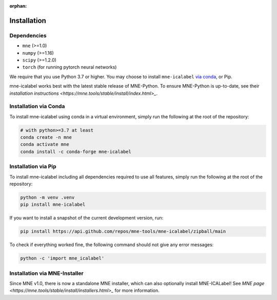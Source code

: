 :orphan:

Installation
============

Dependencies
------------

* ``mne`` (>=1.0)
* ``numpy`` (>=1.16)
* ``scipy`` (>=1.2.0)
* ``torch`` (for running pytorch neural networks)

We require that you use Python 3.7 or higher.
You may choose to install ``mne-icalabel`` `via conda <#Installation via conda>`_,
or Pip.

mne-icalabel works best with the latest stable release of MNE-Python. To ensure
MNE-Python is up-to-date, see their `installation instructions <https://mne.tools/stable/install/index.html>_`.


Installation via Conda
----------------------

To install mne-icalabel using conda in a virtual environment,
simply run the following at the root of the repository:

.. code-block:: bash

   # with python>=3.7 at least
   conda create -n mne
   conda activate mne
   conda install -c conda-forge mne-icalabel


Installation via Pip
--------------------

To install mne-icalabel including all dependencies required to use all features,
simply run the following at the root of the repository:

.. code-block:: bash

    python -m venv .venv
    pip install mne-icalabel

If you want to install a snapshot of the current development version, run:

.. code-block:: bash

   pip install https://api.github.com/repos/mne-tools/mne-icalabel/zipball/main

To check if everything worked fine, the following command should not give any
error messages:

.. code-block:: bash

   python -c 'import mne_icalabel'

Installation via MNE-Installer
------------------------------
Since MNE v1.0, there is now a standalone MNE installer, which can also optionally install
MNE-ICALabel! See `MNE page <https://mne.tools/stable/install/installers.html>_` for more information.
